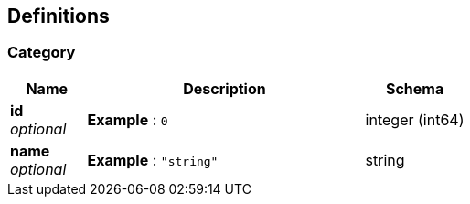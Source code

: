 
[[_definitions]]
== Definitions

[[_category]]
=== Category

[options="header", cols=".^3a,.^11a,.^4a"]
|===
|Name|Description|Schema
|**id** +
__optional__|**Example** : `0`|integer (int64)
|**name** +
__optional__|**Example** : `"string"`|string
|===



